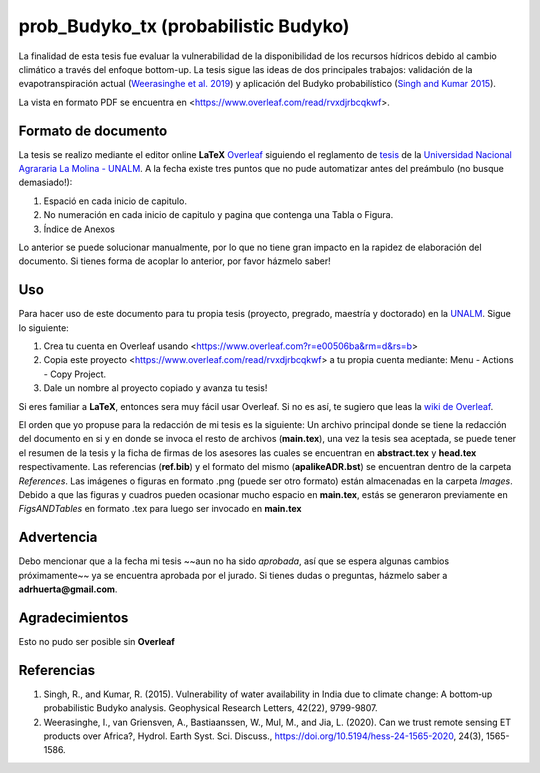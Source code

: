 prob_Budyko_tx (probabilistic Budyko)
==================================

La finalidad de esta tesis fue evaluar la vulnerabilidad de la disponibilidad de los recursos hídricos debido al cambio climático a través del enfoque bottom-up. La tesis sigue las ideas de dos principales trabajos: validación de la evapotranspiración actual (`Weerasinghe et al. 2019 <https://www.hydrol-earth-syst-sci-discuss.net/hess-2019-233/>`__) y aplicación del Budyko probabilístico (`Singh and Kumar 2015 <https://agupubs.onlinelibrary.wiley.com/doi/full/10.1002/2015GL066363>`__).

La vista en formato PDF se encuentra en <https://www.overleaf.com/read/rvxdjrbcqkwf>.

Formato de documento
---------------------
La tesis se realizo mediante el editor online **LaTeX** `Overleaf <https://overleaf.com>`__ siguiendo el reglamento de `tesis <http://pmrh-unalm.com/wp-content/uploads/2018/09/Reglamento-de-Tesis.pdf>`__ de la `Universidad Nacional Agrararia La Molina - UNALM <http://www.lamolina.edu.pe/>`__. A la fecha existe tres puntos que no pude automatizar antes del preámbulo (no busque demasiado!):

1. Espació en cada inicio de capitulo.
2. No numeración en cada inicio de capitulo y pagina que contenga una Tabla o Figura.
3. Índice de Anexos

Lo anterior se puede solucionar manualmente, por lo que no tiene gran impacto en la rapidez de elaboración del documento. Si tienes forma de acoplar lo anterior, por favor házmelo saber! 

Uso
------------
Para hacer uso de este documento para tu propia tesis (proyecto, pregrado, maestría y doctorado) en la `UNALM <http://www.lamolina.edu.pe/>`__. Sigue lo siguiente:

1. Crea tu cuenta en Overleaf usando <https://www.overleaf.com?r=e00506ba&rm=d&rs=b>
2. Copia este proyecto <https://www.overleaf.com/read/rvxdjrbcqkwf> a tu propia cuenta mediante: Menu - Actions - Copy Project.
3. Dale un nombre al proyecto copiado y avanza tu tesis!

Si eres familiar a **LaTeX**, entonces sera muy fácil usar Overleaf. Si no es así, te sugiero que leas la `wiki de Overleaf <https://es.overleaf.com/learn/latex/Tutorials>`__.

El orden que yo propuse para la redacción de mi tesis es la siguiente: Un archivo principal donde se tiene la redacción del documento en si y en donde se invoca el resto de archivos (**main.tex**), una vez la tesis sea aceptada, se puede tener el resumen de la tesis y la ficha de firmas de los asesores las cuales se encuentran en **abstract.tex** y **head.tex** respectivamente. Las referencias (**ref.bib**) y el formato del mismo (**apalikeADR.bst**) se encuentran dentro de la carpeta *References*. Las imágenes o figuras en formato .png (puede ser otro formato) están almacenadas en la carpeta *Images*. Debido a que las figuras y cuadros pueden ocasionar mucho espacio en **main.tex**, estás se generaron previamente en *FigsANDTables* en formato .tex para luego ser invocado en **main.tex**

Advertencia
---------------
Debo mencionar que a la fecha mi tesis ~~aun no ha sido *aprobada*, así que se espera algunas cambios próximamente~~ ya se encuentra aprobada por el jurado. Si tienes dudas o preguntas, házmelo saber a **adrhuerta@gmail.com**.

Agradecimientos
---------------
Esto no pudo ser posible sin **Overleaf**

Referencias
------------
1. Singh, R., and Kumar, R. (2015). Vulnerability of water availability in India due to climate change: A bottom‐up probabilistic Budyko analysis. Geophysical Research Letters, 42(22), 9799-9807.

2. Weerasinghe, I., van Griensven, A., Bastiaanssen, W., Mul, M., and Jia, L. (2020). Can we trust remote sensing ET products over Africa?, Hydrol. Earth Syst. Sci. Discuss., https://doi.org/10.5194/hess-24-1565-2020, 24(3), 1565-1586.